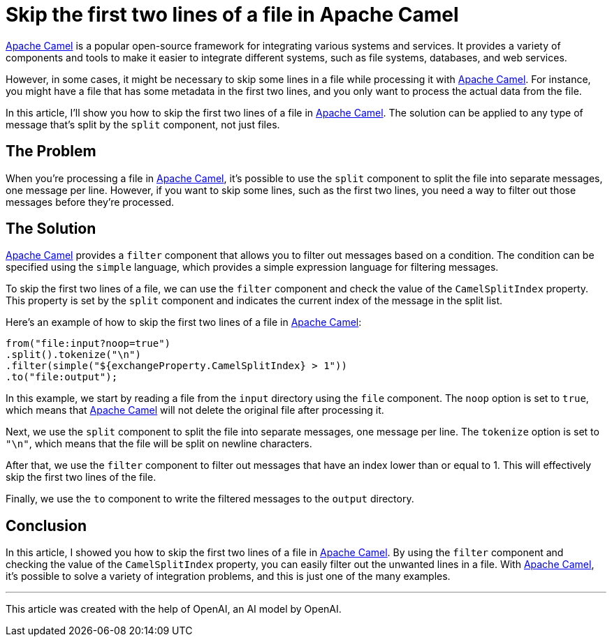 = Skip the first two lines of a file in Apache Camel
:page-layout: post
:page-date: 2023-02-09 22:00:00 +0200
:page-tags: [apache-camel]
:page-liquid:

https://camel.apache.org[Apache Camel,window=_blank] is a popular open-source framework for integrating various systems and services. It provides a variety of components and tools to make it easier to integrate different systems, such as file systems, databases, and web services.

However, in some cases, it might be necessary to skip some lines in a file while processing it with https://camel.apache.org[Apache Camel,window=_blank]. For instance, you might have a file that has some metadata in the first two lines, and you only want to process the actual data from the file.

In this article, I'll show you how to skip the first two lines of a file in https://camel.apache.org[Apache Camel,window=_blank]. The solution can be applied to any type of message that's split by the `split` component, not just files.

== The Problem

When you're processing a file in https://camel.apache.org[Apache Camel,window=_blank], it's possible to use the `split` component to split the file into separate messages, one message per line. However, if you want to skip some lines, such as the first two lines, you need a way to filter out those messages before they're processed.

== The Solution

https://camel.apache.org[Apache Camel,window=_blank] provides a `filter` component that allows you to filter out messages based on a condition. The condition can be specified using the `simple` language, which provides a simple expression language for filtering messages.

To skip the first two lines of a file, we can use the `filter` component and check the value of the `CamelSplitIndex` property. This property is set by the `split` component and indicates the current index of the message in the split list.

Here's an example of how to skip the first two lines of a file in https://camel.apache.org[Apache Camel,window=_blank]:


```java
from("file:input?noop=true")
.split().tokenize("\n")
.filter(simple("${exchangeProperty.CamelSplitIndex} > 1"))
.to("file:output");
```

In this example, we start by reading a file from the `input` directory using the `file` component. The `noop` option is set to `true`, which means that https://camel.apache.org[Apache Camel,window=_blank] will not delete the original file after processing it.

Next, we use the `split` component to split the file into separate messages, one message per line. The `tokenize` option is set to `"\n"`, which means that the file will be split on newline characters.

After that, we use the `filter` component to filter out messages that have an index lower than or equal to 1. This will effectively skip the first two lines of the file.

Finally, we use the `to` component to write the filtered messages to the `output` directory.

== Conclusion

In this article, I showed you how to skip the first two lines of a file in https://camel.apache.org[Apache Camel,window=_blank]. By using the `filter` component and checking the value of the `CamelSplitIndex` property, you can easily filter out the unwanted lines in a file. With https://camel.apache.org[Apache Camel,window=_blank], it's possible to solve a variety of integration problems, and this is just one of the many examples.

'''

This article was created with the help of OpenAI, an AI model by OpenAI.
